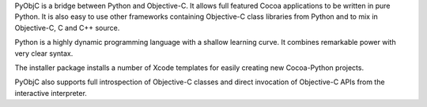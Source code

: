 PyObjC is a bridge between Python and Objective-C.  It allows full
featured Cocoa applications to be written in pure Python.  It is also
easy to use other frameworks containing Objective-C class libraries
from Python and to mix in Objective-C, C and C++ source.

Python is a highly dynamic programming language with a shallow learning
curve.  It combines remarkable power with very clear syntax.

The installer package installs a number of Xcode templates for
easily creating new Cocoa-Python projects.

PyObjC also supports full introspection of Objective-C classes and
direct invocation of Objective-C APIs from the interactive interpreter.


